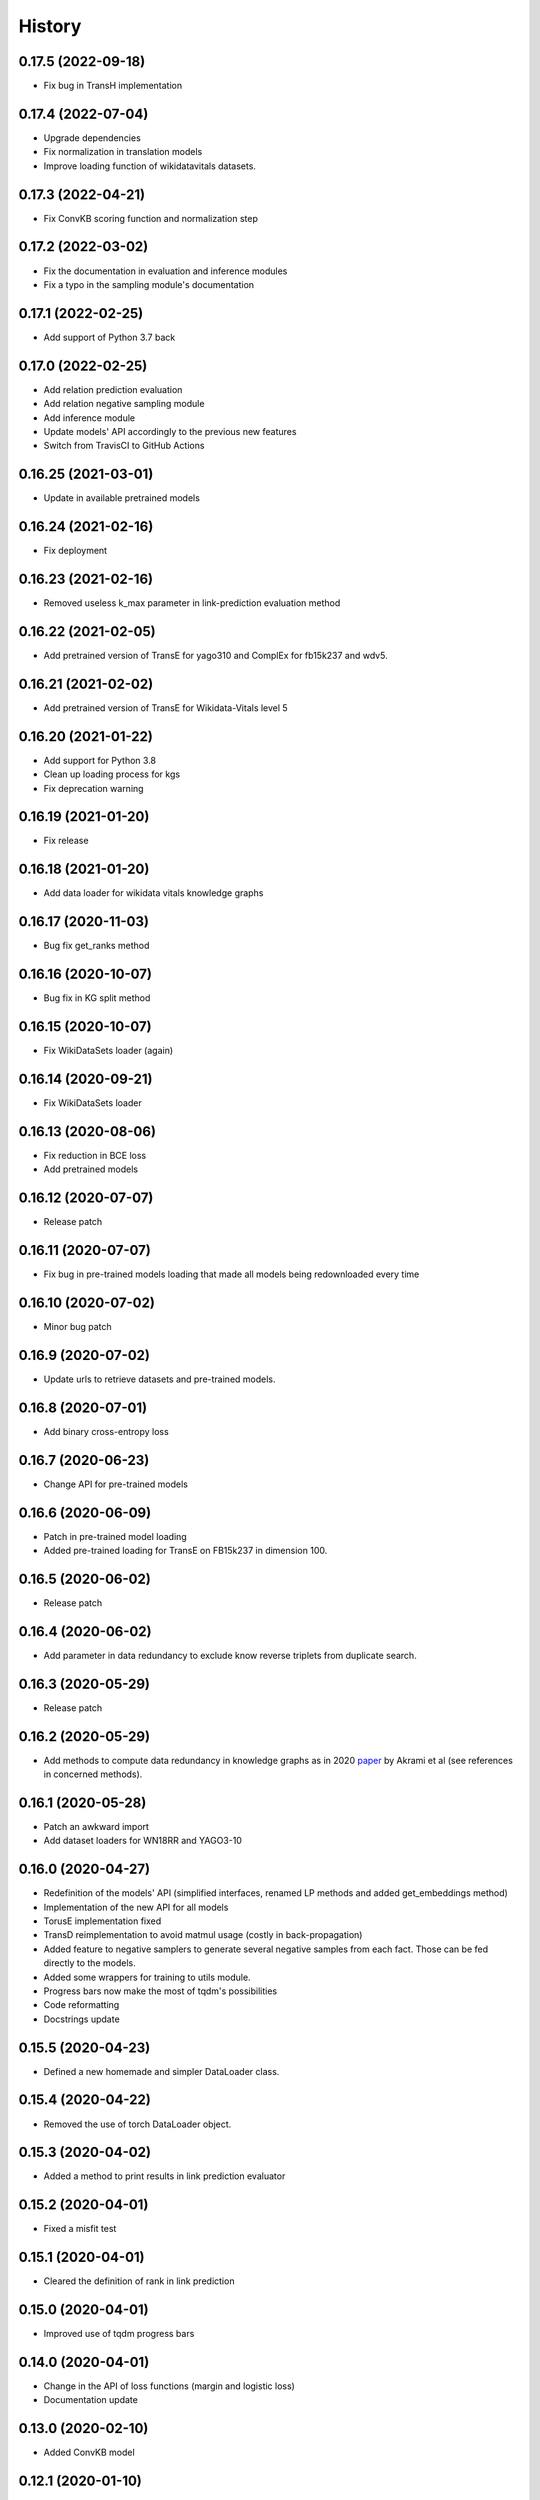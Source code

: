 =======
History
=======
0.17.5 (2022-09-18)
-------------------
* Fix bug in TransH implementation

0.17.4 (2022-07-04)
-------------------
* Upgrade dependencies
* Fix normalization in translation models
* Improve loading function of wikidatavitals datasets.

0.17.3 (2022-04-21)
-------------------
* Fix ConvKB scoring function and normalization step

0.17.2 (2022-03-02)
-------------------
* Fix the documentation in evaluation and inference modules
* Fix a typo in the sampling module's documentation

0.17.1 (2022-02-25)
-------------------
* Add support of Python 3.7 back

0.17.0 (2022-02-25)
-------------------
* Add relation prediction evaluation
* Add relation negative sampling module
* Add inference module
* Update models' API accordingly to the previous new features
* Switch from TravisCI to GitHub Actions

0.16.25 (2021-03-01)
--------------------
* Update in available pretrained models

0.16.24 (2021-02-16)
--------------------
* Fix deployment

0.16.23 (2021-02-16)
--------------------
* Removed useless k_max parameter in link-prediction evaluation method

0.16.22 (2021-02-05)
--------------------
* Add pretrained version of TransE for yago310 and ComplEx for fb15k237 and wdv5.

0.16.21 (2021-02-02)
--------------------
* Add pretrained version of TransE for Wikidata-Vitals level 5

0.16.20 (2021-01-22)
--------------------
* Add support for Python 3.8
* Clean up loading process for kgs
* Fix deprecation warning

0.16.19 (2021-01-20)
--------------------
* Fix release

0.16.18 (2021-01-20)
--------------------
* Add data loader for wikidata vitals knowledge graphs

0.16.17 (2020-11-03)
--------------------
* Bug fix get_ranks method

0.16.16 (2020-10-07)
--------------------
* Bug fix in KG split method

0.16.15 (2020-10-07)
--------------------
* Fix WikiDataSets loader (again)

0.16.14 (2020-09-21)
--------------------
* Fix WikiDataSets loader

0.16.13 (2020-08-06)
--------------------
* Fix reduction in BCE loss
* Add pretrained models

0.16.12 (2020-07-07)
--------------------
* Release patch

0.16.11 (2020-07-07)
--------------------
* Fix bug in pre-trained models loading that made all models being redownloaded every time

0.16.10 (2020-07-02)
--------------------
* Minor bug patch

0.16.9 (2020-07-02)
-------------------
* Update urls to retrieve datasets and pre-trained models.

0.16.8 (2020-07-01)
-------------------
* Add binary cross-entropy loss

0.16.7 (2020-06-23)
-------------------
* Change API for pre-trained models

0.16.6 (2020-06-09)
-------------------
* Patch in pre-trained model loading
* Added pre-trained loading for TransE on FB15k237 in dimension 100.

0.16.5 (2020-06-02)
-------------------
* Release patch

0.16.4 (2020-06-02)
-------------------
* Add parameter in data redundancy to exclude know reverse triplets from
  duplicate search.

0.16.3 (2020-05-29)
-------------------
* Release patch

0.16.2 (2020-05-29)
-------------------
* Add methods to compute data redundancy in knowledge graphs as in 2020
  `paper <https://arxiv.org/pdf/2003.08001.pdf>`__ by Akrami et al
  (see references in concerned methods).

0.16.1 (2020-05-28)
-------------------
* Patch an awkward import
* Add dataset loaders for WN18RR and YAGO3-10

0.16.0 (2020-04-27)
-------------------
* Redefinition of the models' API (simplified interfaces, renamed LP
  methods and added get_embeddings method)
* Implementation of the new API for all models
* TorusE implementation fixed
* TransD reimplementation to avoid matmul usage (costly in
  back-propagation)
* Added feature to negative samplers to generate several negative
  samples from each fact. Those can be fed directly to the models.
* Added some wrappers for training to utils module.
* Progress bars now make the most of tqdm's possibilities
* Code reformatting
* Docstrings update

0.15.5 (2020-04-23)
-------------------
* Defined a new homemade and simpler DataLoader class.

0.15.4 (2020-04-22)
-------------------
* Removed the use of torch DataLoader object.

0.15.3 (2020-04-02)
-------------------
* Added a method to print results in link prediction evaluator

0.15.2 (2020-04-01)
-------------------
* Fixed a misfit test

0.15.1 (2020-04-01)
-------------------
* Cleared the definition of rank in link prediction

0.15.0 (2020-04-01)
-------------------
* Improved use of tqdm progress bars

0.14.0 (2020-04-01)
-------------------
* Change in the API of loss functions (margin and logistic loss)
* Documentation update

0.13.0 (2020-02-10)
-------------------
* Added ConvKB model

0.12.1 (2020-01-10)
-------------------
* Minor patch in interfaces
* Comment additions

0.12.0 (2019-12-05)
-------------------
* Various bug fixes
* New KG splitting method enforcing all entities and relations to appear at least once in the training set.

0.11.3 (2019-11-15)
-------------------
* Minor bug fixes

0.11.2 (2019-11-11)
-------------------
* Minor bug fixes

0.11.1 (2019-10-21)
-------------------
* Fixed requirements conflicts

0.11.0 (2019-10-21)
-------------------
* Added TorusE model
* Added dataloaders
* Fixed some bugs

0.10.4 (2019-10-07)
-------------------
* Fixed error in bilinear models.

0.10.3 (2019-07-23)
-------------------
* Added intermediate function for hit@k metric in link prediction.

0.10.2 (2019-07-22)
-------------------
* Fixed assertion error in Analogy model

0.10.0 (2019-07-19)
-------------------
* Implemented Triplet Classification evaluation method
* Added Negative Sampler objects to standardize negative sampling methods.


0.9.0 (2019-07-17)
------------------
* Implemented HolE model (Nickel et al.)
* Implemented ComplEx model (Trouillon et al.)
* Implemented ANALOGY model (Liu et al.)
* Added knowledge graph splitting into train, validation and test instead of just train and test.

0.8.0 (2019-07-09)
------------------
* Implemented Bernoulli negative sampling as in Wang et al. paper on TransH (2014).

0.7.0 (2019-07-01)
------------------
* Implemented Mean Reciprocal Rank measure of performance.
* Implemented Logistic Loss.
* Changed implementation of margin loss to use torch methods.

0.6.0 (2019-06-25)
------------------
* Implemented DistMult

0.5.0 (2019-06-24)
------------------
* Changed implementation of LinkPrediction ranks by moving functions to model methods.
* Implemented RESCAL.

0.4.0 (2019-05-15)
------------------
* Fixed a major bug/problem in the Evaluation protocol of LinkPrediction.

0.3.1 (2019-05-10)
------------------
* Minor bug fixes in the various normalization functions.

0.3.0 (2019-05-09)
------------------
* Fixed CUDA support.

0.2.0 (2019-05-07)
------------------
* Added support for filtered performance measures.

0.1.7 (2019-04-03)
------------------
* First real release on PyPI.

0.1.0 (2019-04-01)
------------------
* First release on PyPI.
